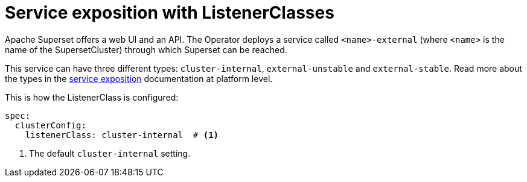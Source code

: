 = Service exposition with ListenerClasses
:description: Superset service exposition with ListenerClass: configure access via internal, external-unstable, or external-stable services.

Apache Superset offers a web UI and an API.
The Operator deploys a service called `<name>-external` (where `<name>` is the name of the SupersetCluster) through which Superset can be reached.

This service can have three different types: `cluster-internal`, `external-unstable` and `external-stable`.
Read more about the types in the xref:concepts:service-exposition.adoc[service exposition] documentation at platform level.

This is how the ListenerClass is configured:

[source,yaml]
----
spec:
  clusterConfig:
    listenerClass: cluster-internal  # <1>
----
<1> The default `cluster-internal` setting.
